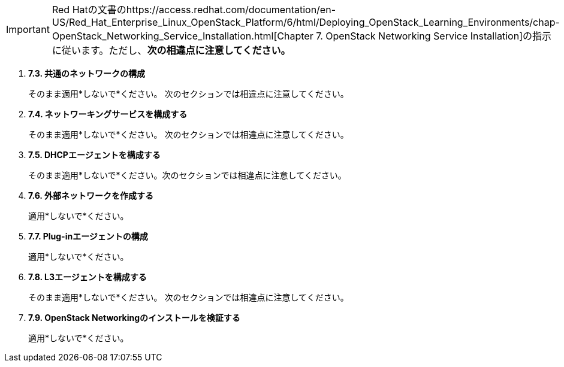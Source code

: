 [IMPORTANT]
Red Hatの文書のhttps://access.redhat.com/documentation/en-US/Red_Hat_Enterprise_Linux_OpenStack_Platform/6/html/Deploying_OpenStack_Learning_Environments/chap-OpenStack_Networking_Service_Installation.html[Chapter 7. OpenStack Networking Service Installation]の指示に従います。ただし、*次の相違点に注意してください。*

. *7.3. 共通のネットワークの構成*
+
====
そのまま適用*しないで*ください。 次のセクションでは相違点に注意してください。
====

. *7.4. ネットワーキングサービスを構成する*
+
====
そのまま適用*しないで*ください。 次のセクションでは相違点に注意してください。
====

. *7.5. DHCPエージェントを構成する*
+
====
そのまま適用*しないで*ください。次のセクションでは相違点に注意してください。
====

. *7.6. 外部ネットワークを作成する*
+
====
適用*しないで*ください。
====

. *7.7. Plug-inエージェントの構成*
+
====
適用*しないで*ください。
====

. *7.8. L3エージェントを構成する*
+
====
そのまま適用*しないで*ください。 次のセクションでは相違点に注意してください。
====

. *7.9. OpenStack Networkingのインストールを検証する*
+
====
適用*しないで*ください。
====


